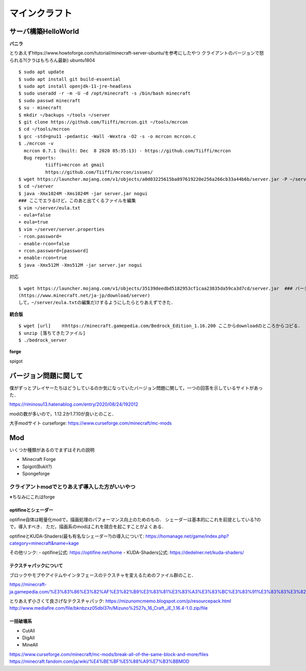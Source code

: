 ==================
マインクラフト
==================


サーバ構築HelloWorld
=======================

**バニラ**

とりあえずhttps://www.howtoforge.com/tutorial/minecraft-server-ubuntu/を参考にしたやつ
クライアントのバージョンで怒られる?(クラはもちろん最新)
ubuntu1804

::

  $ sudo apt update
  $ sudo apt install git build-essential
  $ sudo apt install openjdk-11-jre-headless
  $ sudo useradd -r -m -U -d /opt/minecraft -s /bin/bash minecraft
  $ sudo passwd minecraft
  $ su - minecraft
  $ mkdir ~/backups ~/tools ~/server
  $ git clone https://github.com/Tiiffi/mcrcon.git ~/tools/mcrcon
  $ cd ~/tools/mcrcon
  $ gcc -std=gnu11 -pedantic -Wall -Wextra -O2 -s -o mcrcon mcrcon.c
  $ ./mcrcon -v
    mcrcon 0.7.1 (built: Dec  8 2020 05:35:13) - https://github.com/Tiiffi/mcrcon
    Bug reports:
            tiiffi+mcrcon at gmail
            https://github.com/Tiiffi/mcrcon/issues/
  $ wget https://launcher.mojang.com/v1/objects/a0d03225615ba897619220e256a266cb33a44b6b/server.jar -P ~/server
  $ cd ~/server
  $ java -Xmx1024M -Xms1024M -jar server.jar nogui
  ### ここでエラるけど，このあと出てくるファイルを編集
  $ vim ~/server/eula.txt
  - eula=false
  + eula=true
  $ vim ~/server/server.properties
  - rcon.password=
  - enable-rcon=false
  + rcon.password=[password]
  + enable-rcon=true
  $ java -Xmx512M -Xms512M -jar server.jar nogui

対応

::

  $ wget https://launcher.mojang.com/v1/objects/35139deedbd5182953cf1caa23835da59ca3d7cd/server.jar  ### バージョンを逐一確認するべき
  (https://www.minecraft.net/ja-jp/download/server)
  して，~/server/eula.txtの編集だけするようにしたらとりあえずできた．

**統合版**

::

  $ wget [url]    ※https://minecraft.gamepedia.com/Bedrock_Edition_1.16.200 ここからdownloadのところからコピる．
  $ unzip [落ちてきたファイル]
  $ ./bedrock_server

**forge**

spigot


バージョン問題に関して
=========================

僕がずっとプレイヤーたちはどうしているのか気になっていたバージョン問題に関して，一つの回答を示しているサイトがあった．

https://riminosu13.hatenablog.com/entry/2020/08/24/192012

modの数が多いので，1.12.2か1.7.10が良いとのこと．

大手modサイト curseforge: https://www.curseforge.com/minecraft/mc-mods

Mod
=======

いくつか種類があるのでまずはそれの説明

- Minecraft Forge
- Spigot(Bukit?)
- Spongeforge



クライアントmodでとりあえず導入した方がいいやつ
-------------------------------------------------

※ちなみにこれはforge

optifineとシェーダー
`````````````````````

optifine自体は軽量化modで，描画処理のパフォーマンス向上のためのもの．
シェーダーは基本的にこれを前提としている?ので，導入すべき．
ただ，描画系のmodはこれを競合を起こすことがよくある．

optifineとKUDA-Shaders(最も有名なシェーダー?)の導入について: https://homanage.net/game/index.php?category=minecraft&name=kage

その他リンク:
- optifine公式: https://optifine.net/home
- KUDA-Shaders公式: https://dedelner.net/kuda-shaders/

テクスチャパックについて
``````````````````````````

ブロックやモブやアイテムやインタフェースのテクスチャを変えるためのファイル群のこと．

https://minecraft-ja.gamepedia.com/%E3%83%86%E3%82%AF%E3%82%B9%E3%83%81%E3%83%A3%E3%83%BC%E3%83%91%E3%83%83%E3%82%AF#:~:text=%E3%83%86%E3%82%AF%E3%82%B9%E3%83%81%E3%83%A3%E3%83%BC%E3%83%91%E3%83%83%E3%82%AF%20(Texture%20pack)%E3%81%AF,%E3%81%8C%E6%A0%BC%E7%B4%8D%E3%81%95%E3%82%8C%E3%81%A6%E3%81%84%E3%82%8B%E3%80%82

とりあえず小さくて良さげなテクスチャパック: 
https://mizunomcmemo.blogspot.com/p/resourcepack.html
http://www.mediafire.com/file/bknbzxz05dbl37n/Mizuno%2527s_16_Craft_JE_1.16.4-1.0.zip/file

一括破壊系
````````````

- CutAll
- DigAll
- MineAll

https://www.curseforge.com/minecraft/mc-mods/break-all-of-the-same-block-and-more/files
https://minecraft.fandom.com/ja/wiki/%E4%BE%BF%E5%88%A9%E7%B3%BBMOD









